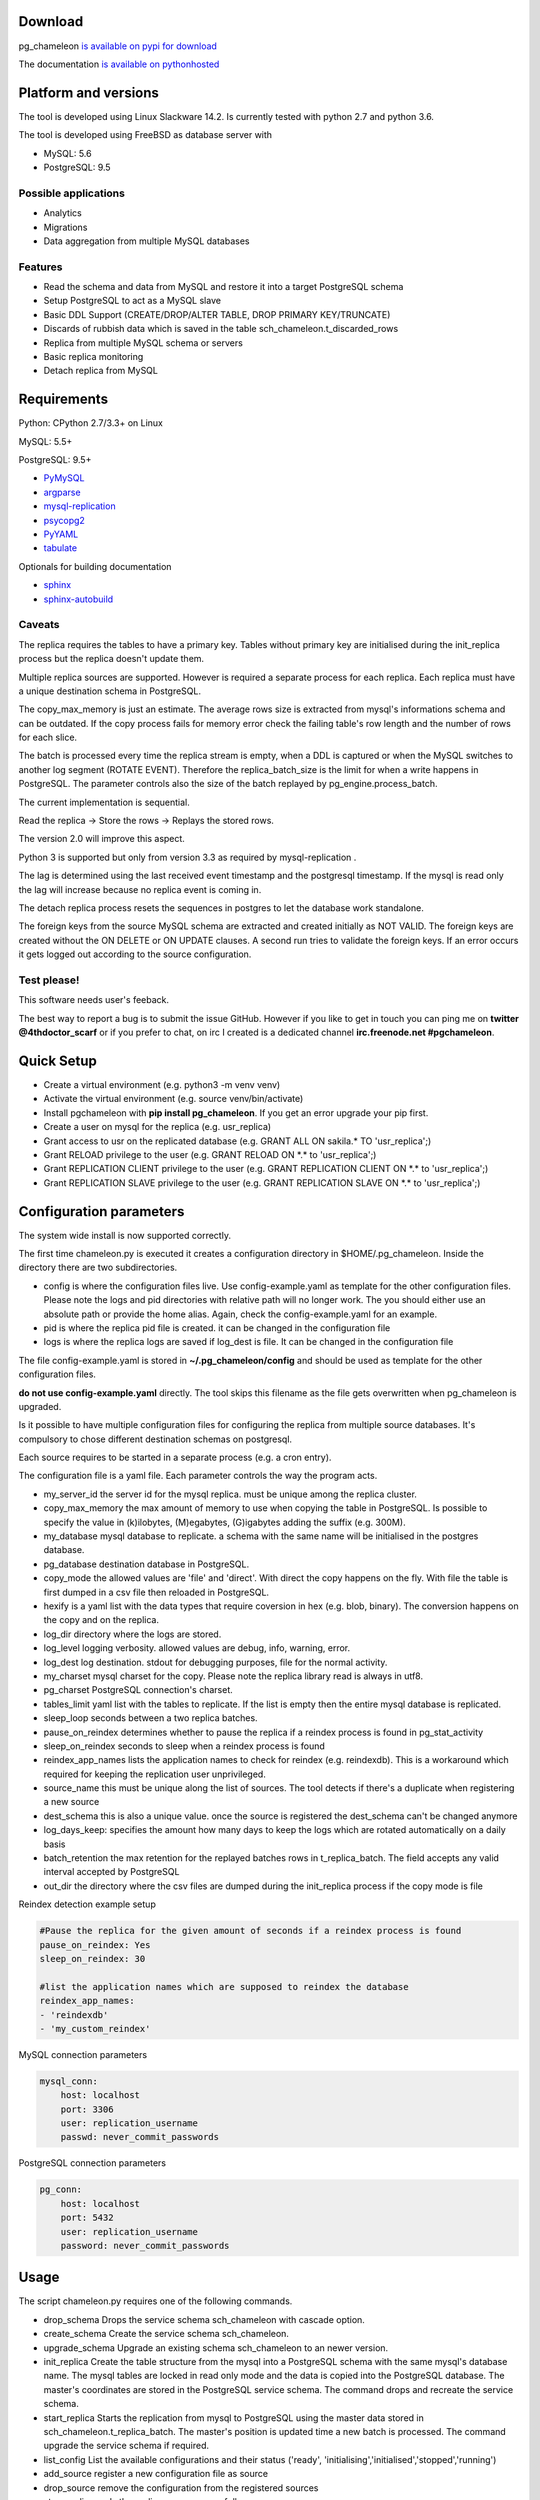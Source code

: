 Download
******************************


pg_chameleon `is available on pypi for download <https://pypi.python.org/pypi/pg_chameleon>`_ 

The documentation `is available on pythonhosted <http://pythonhosted.org/pg_chameleon/>`_ 



Platform and versions
****************************

The tool is developed using Linux Slackware 14.2. 
Is currently tested with python 2.7 and python 3.6.

The  tool is developed using FreeBSD as database server with

* MySQL: 5.6
* PostgreSQL: 9.5 

Possible applications
..............................

* Analytics 
* Migrations
* Data aggregation from multiple MySQL databases
  
Features
..............................

* Read the schema and data from MySQL and restore it into a target PostgreSQL schema
* Setup PostgreSQL to act as a MySQL slave
* Basic DDL Support (CREATE/DROP/ALTER TABLE, DROP PRIMARY KEY/TRUNCATE)
* Discards of rubbish data which is saved in the table sch_chameleon.t_discarded_rows
* Replica from multiple MySQL schema or servers 
* Basic replica monitoring 
* Detach replica from MySQL



Requirements
******************

Python: CPython 2.7/3.3+ on Linux

MySQL: 5.5+

PostgreSQL: 9.5+

* `PyMySQL <https://pypi.python.org/pypi/PyMySQL>`_ 
* `argparse <https://pypi.python.org/pypi/argparse>`_
* `mysql-replication <https://pypi.python.org/pypi/mysql-replication>`_
* `psycopg2 <https://pypi.python.org/pypi/psycopg2>`_
* `PyYAML <https://pypi.python.org/pypi/PyYAML>`_
* `tabulate <https://pypi.python.org/pypi/tabulate>`_

Optionals for building documentation

* `sphinx <http://www.sphinx-doc.org/en/stable/>`_
* `sphinx-autobuild <https://github.com/GaretJax/sphinx-autobuild>`_



Caveats
..............................
The replica requires the tables to have a primary key. Tables without primary key are initialised during the init_replica process but the replica
doesn't update them.

Multiple replica sources are supported. However is required a separate process for each replica. Each replica must have a unique destination schema in PostgreSQL.

The copy_max_memory is just an estimate. The average rows size is extracted from mysql's informations schema and can be outdated.
If the copy process fails for memory error check the failing table's row length and the number of rows for each slice. 

The batch is processed every time the replica stream is empty, when a DDL is captured or when the MySQL switches to another log segment (ROTATE EVENT). 
Therefore the replica_batch_size  is the limit for when a write happens in PostgreSQL. The parameter controls also the size of the batch replayed by pg_engine.process_batch.

The current implementation is sequential. 

Read the replica -> Store the rows -> Replays the stored rows. 

The version 2.0 will improve this aspect.

Python 3 is supported but only from version 3.3 as required by mysql-replication .

The lag is determined using the last received event timestamp and the postgresql timestamp. If the mysql is read only the lag will increase because
no replica event is coming in. 

The detach replica process resets the sequences in postgres to let the database work standalone. 

The foreign keys from the source MySQL schema are extracted and created initially as NOT VALID.  The foreign keys are created without the ON DELETE or ON UPDATE clauses.
A second run tries to validate the foreign keys. If an error occurs it gets logged out according to the source configuration. 


Test please!
..............................

This software needs user's feeback. 

The best way to report a bug is to submit the issue GitHub.
However if you like to get in touch you can ping me on **twitter @4thdoctor_scarf** or if you prefer to chat, on irc I created is a dedicated channel **irc.freenode.net #pgchameleon**.


Quick Setup 
*****************

* Create a virtual environment (e.g. python3 -m venv venv)
* Activate the virtual environment (e.g. source venv/bin/activate)
* Install pgchameleon with **pip install pg_chameleon**. If you get an error upgrade your pip first.
* Create a user on mysql for the replica (e.g. usr_replica)
* Grant access to usr on the replicated database (e.g. GRANT ALL ON sakila.* TO 'usr_replica';)
* Grant RELOAD privilege to the user (e.g. GRANT RELOAD ON \*.\* to 'usr_replica';)
* Grant REPLICATION CLIENT privilege to the user (e.g. GRANT REPLICATION CLIENT ON \*.\* to 'usr_replica';)
* Grant REPLICATION SLAVE privilege to the user (e.g. GRANT REPLICATION SLAVE ON \*.\* to 'usr_replica';)



Configuration parameters
********************************
The system wide install is now supported correctly. 

The first time chameleon.py is executed it creates a configuration directory in $HOME/.pg_chameleon.
Inside the directory there are two subdirectories. 


* config is where the configuration files live. Use config-example.yaml as template for the other configuration files. Please note the logs and pid directories with relative path will no longer work. The you should either use an absolute path or provide the home alias. Again, check the config-example.yaml for an example.

* pid is where the replica pid file is created. it can be changed in the configuration file

* logs is where the replica logs are saved if log_dest is file. It can be changed in the configuration file

The file config-example.yaml is stored in **~/.pg_chameleon/config** and should be used as template for the other configuration files. 


**do not use config-example.yaml** directly. The tool skips this filename as the file gets overwritten when pg_chameleon is upgraded.

Is it possible to have multiple configuration files for configuring the replica from multiple source databases. It's compulsory to chose different destination schemas on postgresql.

Each source requires to be started in a separate process (e.g. a cron entry).


The configuration file is a yaml file. Each parameter controls the
way the program acts.

* my_server_id the server id for the mysql replica. must be unique among the replica cluster.
* copy_max_memory the max amount of memory to use when copying the table in PostgreSQL. Is possible to specify the value in (k)ilobytes, (M)egabytes, (G)igabytes adding the suffix (e.g. 300M).
* my_database mysql database to replicate. a schema with the same name will be initialised in the postgres database.
* pg_database destination database in PostgreSQL. 
* copy_mode the allowed values are 'file'  and 'direct'. With direct the copy happens on the fly. With file the table is first dumped in a csv file then reloaded in PostgreSQL.
* hexify is a yaml list with the data types that require coversion in hex (e.g. blob, binary). The conversion happens on the copy and on the replica.
* log_dir directory where the logs are stored.
* log_level logging verbosity. allowed values are debug, info, warning, error.
* log_dest log destination. stdout for debugging purposes, file for the normal activity.
* my_charset mysql charset for the copy. Please note the replica library read is always in utf8.
* pg_charset PostgreSQL connection's charset. 
* tables_limit yaml list with the tables to replicate. If  the list is empty then the entire mysql database is replicated.
* sleep_loop seconds between a two replica  batches.
* pause_on_reindex determines whether to pause the replica if a reindex process is found in pg_stat_activity
* sleep_on_reindex seconds to sleep when a reindex process is found
* reindex_app_names  lists the application names to check for reindex (e.g. reindexdb). This is a workaround which required for keeping the replication user unprivileged. 
* source_name  this must be unique along the list of sources. The tool detects if there's a duplicate when registering a new source
* dest_schema this is also a unique value. once the source is registered the dest_schema can't be changed anymore
* log_days_keep: specifies the amount how many days to keep the logs which are rotated automatically on a daily basis
* batch_retention the max retention for the replayed batches rows in t_replica_batch. The field accepts any valid interval accepted by PostgreSQL
* out_dir the directory where the csv files are dumped during the init_replica process if the copy mode is file

Reindex detection example setup

.. code-block:: yaml

    #Pause the replica for the given amount of seconds if a reindex process is found
    pause_on_reindex: Yes
    sleep_on_reindex: 30

    #list the application names which are supposed to reindex the database
    reindex_app_names:
    - 'reindexdb'
    - 'my_custom_reindex'



MySQL connection parameters
    
.. code-block:: yaml

    mysql_conn:
        host: localhost
        port: 3306
        user: replication_username
        passwd: never_commit_passwords


PostgreSQL connection parameters

.. code-block:: yaml

    pg_conn:
        host: localhost
        port: 5432
        user: replication_username
        password: never_commit_passwords


Usage
**********************
The script chameleon.py requires one of the following commands.

* drop_schema Drops the service schema sch_chameleon with cascade option. 
* create_schema Create the service schema sch_chameleon.
* upgrade_schema Upgrade an existing schema sch_chameleon to an newer version. 
* init_replica Create the table structure from the mysql into a PostgreSQL schema with the same mysql's database name. The mysql tables are locked in read only mode and  the data is  copied into the PostgreSQL database. The master's coordinates are stored in the PostgreSQL service schema. The command drops and recreate the service schema.
* start_replica Starts the replication from mysql to PostgreSQL using the master data stored in sch_chameleon.t_replica_batch. The master's position is updated time a new batch is processed. The command upgrade the service schema if required.
* list_config List the available configurations and their status ('ready', 'initialising','initialised','stopped','running')
* add_source register a new configuration file as source
* drop_source remove the configuration from the registered sources
* stop_replica ends the replica process gracefully
* disable_replica ends the replica process and disable the restart
* enable_replica enable the replica process
* sync_replica sync the data between mysql and postgresql without dropping the tables
* show_status displays the replication status for each source, with the lag in seconds and the last received event
* detach_replica stops the replica stream, discards the replica setup and resets the sequences in PostgreSQL to work as a standalone db. 

the optional command **--config** followed by the configuration file name, without the yaml suffix, allow to specify different configurations.
If omitted the configuration defaults to **default**.


Example
**********************

Create a virtualenv and activate it

.. code-block:: none
    
    python3 -m venv venv
    source venv/bin/activate
    
    
Install pg_chameleon

.. code-block:: none
    
    pip install pg_chameleon


Run the script in order to create the configuration directory.

.. code-block:: none
    
    chameleon.py
    
    
cd in ~/.pg_chameleon/config and copy the configuration-example.yaml to default.yaml. Please note this is the default configuration and can be omitted when executing the chameleon.py script.

    
    
In MySQL create a user for the replica.

.. code-block:: sql

    CREATE USER usr_replica ;
    SET PASSWORD FOR usr_replica=PASSWORD('replica');
    GRANT ALL ON sakila.* TO 'usr_replica';
    GRANT RELOAD ON *.* to 'usr_replica';
    GRANT REPLICATION CLIENT ON *.* to 'usr_replica';
    GRANT REPLICATION SLAVE ON *.* to 'usr_replica';
    FLUSH PRIVILEGES;
    
Add the configuration for the replica to my.cnf (requires mysql restart)

.. code-block:: none
    
    binlog_format= ROW
    binlog_row_image=FULL
    log-bin = mysql-bin
    server-id = 1

If you are using a cascading replica configuration ensure the parameter 	log_slave_updates is set to ON.

.. code-block:: none
    
    log_slave_updates= ON

	
In PostgreSQL create a user for the replica and a database owned by the user

.. code-block:: sql

    CREATE USER usr_replica WITH PASSWORD 'replica';
    CREATE DATABASE db_replica WITH OWNER usr_replica;

Check you can connect to both databases from the replication system.

For MySQL

.. code-block:: none 

    mysql -p -h derpy -u usr_replica sakila 
    Enter password: 
    Reading table information for completion of table and column names
    You can turn off this feature to get a quicker startup with -A

    Welcome to the MySQL monitor.  Commands end with ; or \g.
    Your MySQL connection id is 116
    Server version: 5.6.30-log Source distribution

    Copyright (c) 2000, 2016, Oracle and/or its affiliates. All rights reserved.

    Oracle is a registered trademark of Oracle Corporation and/or its
    affiliates. Other names may be trademarks of their respective
    owners.

    Type 'help;' or '\h' for help. Type '\c' to clear the current input statement.

    mysql> 
    
For PostgreSQL

.. code-block:: none

    psql  -h derpy -U usr_replica db_replica
    Password for user usr_replica: 
    psql (9.5.5)
    Type "help" for help.
    db_replica=> 

Setup the connection parameters in default.yaml

.. code-block:: yaml

    ---
    #global settings
    my_server_id: 100
    replica_batch_size: 1000
    my_database:  sakila
    pg_database: db_replica

    #mysql connection's charset. 
    my_charset: 'utf8'
    pg_charset: 'utf8'

    #include tables only
    tables_limit:

    #mysql slave setup
    mysql_conn:
        host: derpy
        port: 3306
        user: usr_replica
        passwd: replica

    #postgres connection
    pg_conn:
        host: derpy
        port: 5432
        user: usr_replica
        password: replica
    


Initialise the schema and the replica with


.. code-block:: none
    
    chameleon.py create_schema 
    chameleon.py add_source --config default
    chameleon.py init_replica --config default


Start the replica with


.. code-block:: none
    
	chameleon.py start_replica --config default
	

Detaching the replica from MySQL 


.. code-block:: none
    
	chameleon.py detach_replica --config default
	


